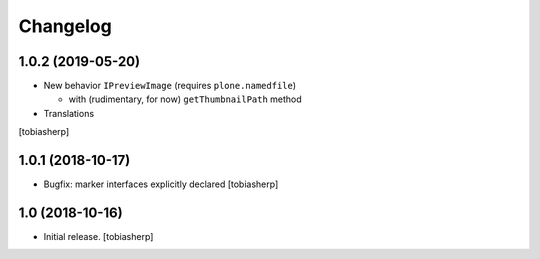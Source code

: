Changelog
=========

1.0.2 (2019-05-20)
------------------

- New behavior ``IPreviewImage`` (requires ``plone.namedfile``)

  - with (rudimentary, for now) ``getThumbnailPath`` method

- Translations

[tobiasherp]


1.0.1 (2018-10-17)
------------------

- Bugfix: marker interfaces explicitly declared
  [tobiasherp]


1.0 (2018-10-16)
----------------

- Initial release.
  [tobiasherp]

